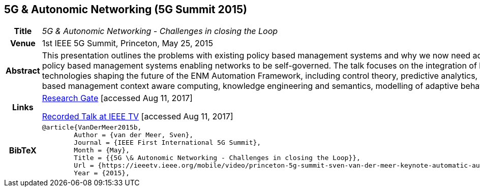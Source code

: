 == 5G & Autonomic Networking (5G Summit 2015)

[width="100%",cols="15%,90%"]
|===

h| Title
e| 5G & Autonomic Networking - Challenges in closing the Loop

h| Venue
| 1st IEEE 5G Summit, Princeton, May 25, 2015

h| Abstract
| This presentation outlines the problems with existing policy based management systems and why we now need adaptive policy based management systems enabling networks to be self-governed. The talk focuses on the integration of key technologies shaping the future of the ENM Automation Framework, including control theory, predictive analytics, policy-based management context aware computing, knowledge engineering and semantics, modelling of adaptive behavior.

h| Links
| link:https://www.researchgate.net/publication/277329201_5G_Autonomic_Networking_-_Challenges_in_closing_the_Loop[Research Gate] [accessed Aug 11, 2017]

link:https://ieeetv.ieee.org/mobile/video/princeton-5g-summit-sven-van-der-meer-keynote-automatic-automation[Recorded Talk at IEEE TV] [accessed Aug 11, 2017]

h| BibTeX
a|
[source,bibtex]
----
@article{VanDerMeer2015b,
	Author = {van der Meer, Sven},
	Journal = {IEEE First International 5G Summit},
	Month = {May},
	Title = {{5G \& Autonomic Networking - Challenges in closing the Loop}},
	Url = {https://ieeetv.ieee.org/mobile/video/princeton-5g-summit-sven-van-der-meer-keynote-automatic-automation},
	Year = {2015},
----

|===

